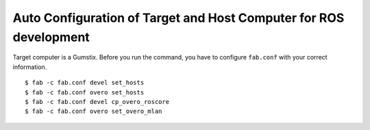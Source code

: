 Auto Configuration of Target and Host Computer for ROS development
=======================================================================

Target computer is a Gumstix.
Before you run the command, you have to configure ``fab.conf``
with your correct information.

::

    $ fab -c fab.conf devel set_hosts
    $ fab -c fab.conf overo set_hosts
    $ fab -c fab.conf devel cp_overo_roscore
    $ fab -c fab.conf overo set_overo_mlan

    
